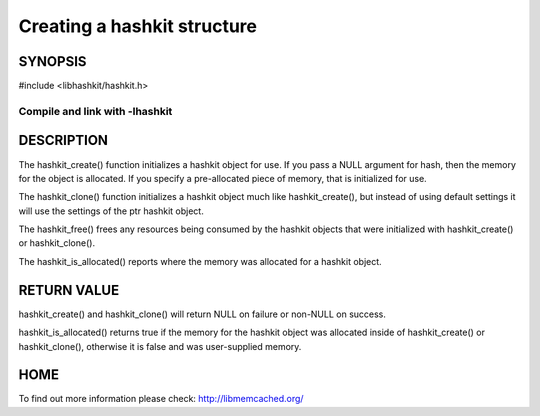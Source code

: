 ============================
Creating a hashkit structure
============================

.. index:: object: hashkit_st

--------
SYNOPSIS
--------

#include <libhashkit/hashkit.h>
 
.. c:function:: hashkit_st *hashkit_create(hashkit_st *hash);
 
.. c:function:: hashkit_st *hashkit_clone(hashkit_st *destination, const hashkit_st *ptr);

.. c:function:: void hashkit_free(hashkit_st *hash);

.. c:function:: bool hashkit_is_allocated(const hashkit_st *hash);

Compile and link with -lhashkit
=======


.. c:function:: perl

.. c:function:: hashkit_st *hashkit_create(hashkit_st *hash);
 
.. c:function:: hashkit_st *hashkit_clone(hashkit_st *destination, const hashkit_st *ptr);
 
.. c:function:: void hashkit_free(hashkit_st *hash);
 
.. c:function:: bool hashkit_is_allocated(const hashkit_st *hash);

-----------
DESCRIPTION
-----------


The hashkit_create() function initializes a hashkit object for use. If
you pass a NULL argument for hash, then the memory for the object is
allocated. If you specify a pre-allocated piece of memory, that is
initialized for use.

The hashkit_clone() function initializes a hashkit object much like
hashkit_create(), but instead of using default settings it will use
the settings of the ptr hashkit object.

The hashkit_free() frees any resources being consumed by the hashkit
objects that were initialized with hashkit_create() or hashkit_clone().

The hashkit_is_allocated() reports where the memory was allocated 
for a hashkit object.


------------
RETURN VALUE
------------


hashkit_create() and hashkit_clone() will return NULL on failure or
non-NULL on success.

hashkit_is_allocated() returns true if the memory for the hashkit
object was allocated inside of hashkit_create() or hashkit_clone(),
otherwise it is false and was user-supplied memory.


----
HOME
----


To find out more information please check:
`http://libmemcached.org/ <http://libmemcached.org/>`_
